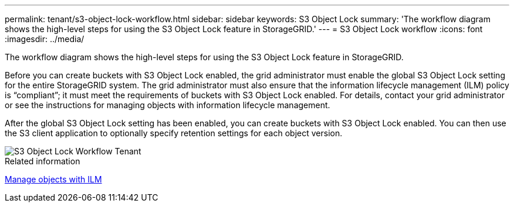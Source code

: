 ---
permalink: tenant/s3-object-lock-workflow.html
sidebar: sidebar
keywords: S3 Object Lock
summary: 'The workflow diagram shows the high-level steps for using the S3 Object Lock feature in StorageGRID.'
---
= S3 Object Lock workflow
:icons: font
:imagesdir: ../media/

[.lead]
The workflow diagram shows the high-level steps for using the S3 Object Lock feature in StorageGRID.

Before you can create buckets with S3 Object Lock enabled, the grid administrator must enable the global S3 Object Lock setting for the entire StorageGRID system. The grid administrator must also ensure that the information lifecycle management (ILM) policy is "`compliant`"; it must meet the requirements of buckets with S3 Object Lock enabled. For details, contact your grid administrator or see the instructions for managing objects with information lifecycle management.

After the global S3 Object Lock setting has been enabled, you can create buckets with S3 Object Lock enabled. You can then use the S3 client application to optionally specify retention settings for each object version.

image::../media/s3_object_lock_workflow_tenant.png[S3 Object Lock Workflow Tenant]

.Related information

link:../ilm/index.html[Manage objects with ILM]
